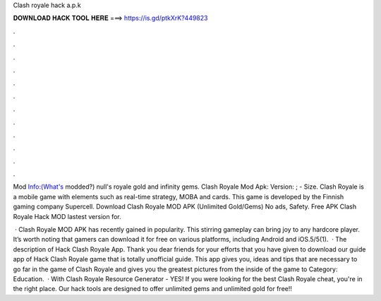 Clash royale hack a.p.k



𝐃𝐎𝐖𝐍𝐋𝐎𝐀𝐃 𝐇𝐀𝐂𝐊 𝐓𝐎𝐎𝐋 𝐇𝐄𝐑𝐄 ===> https://is.gd/ptkXrK?449823



.



.



.



.



.



.



.



.



.



.



.



.

Mod Info:(What's modded?) null's royale gold and infinity gems. Clash Royale Mod Apk: Version: ; - Size. Clash Royale is a mobile game with elements such as real-time strategy, MOBA and cards. This game is developed by the Finnish gaming company Supercell. Download Clash Royale MOD APK (Unlimited Gold/Gems) No ads, Safety. Free APK Clash Royale Hack MOD lastest version for.

 · Clash Royale MOD APK has recently gained in popularity. This stirring gameplay can bring joy to any hardcore player. It’s worth noting that gamers can download it for free on various platforms, including Android and iOS.5/5(1).  · The description of Hack Clash Royale App. Thank you dear friends for your efforts that you have given to download our guide app of Hack Clash Royale game that is totally unofficial guide. This app gives you, ideas and tips that are necessary to go far in the game of Clash Royale and gives you the greatest pictures from the inside of the game to Category: Education.  · With Clash Royale Resource Generator - YES! If you were looking for the best Clash Royale cheat, you're in the right place. Our hack tools are designed to offer unlimited gems and unlimited gold for free!!
